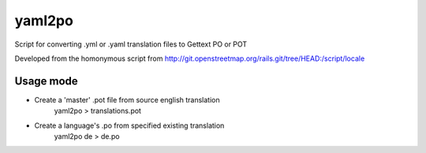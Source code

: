 yaml2po
=======

Script for converting .yml or .yaml translation files to Gettext PO or POT

Developed from the homonymous script from http://git.openstreetmap.org/rails.git/tree/HEAD:/script/locale


Usage mode
----------

* Create a 'master' .pot file from source english translation
    yaml2po > translations.pot

* Create a language's .po from specified existing translation
    yaml2po de > de.po
